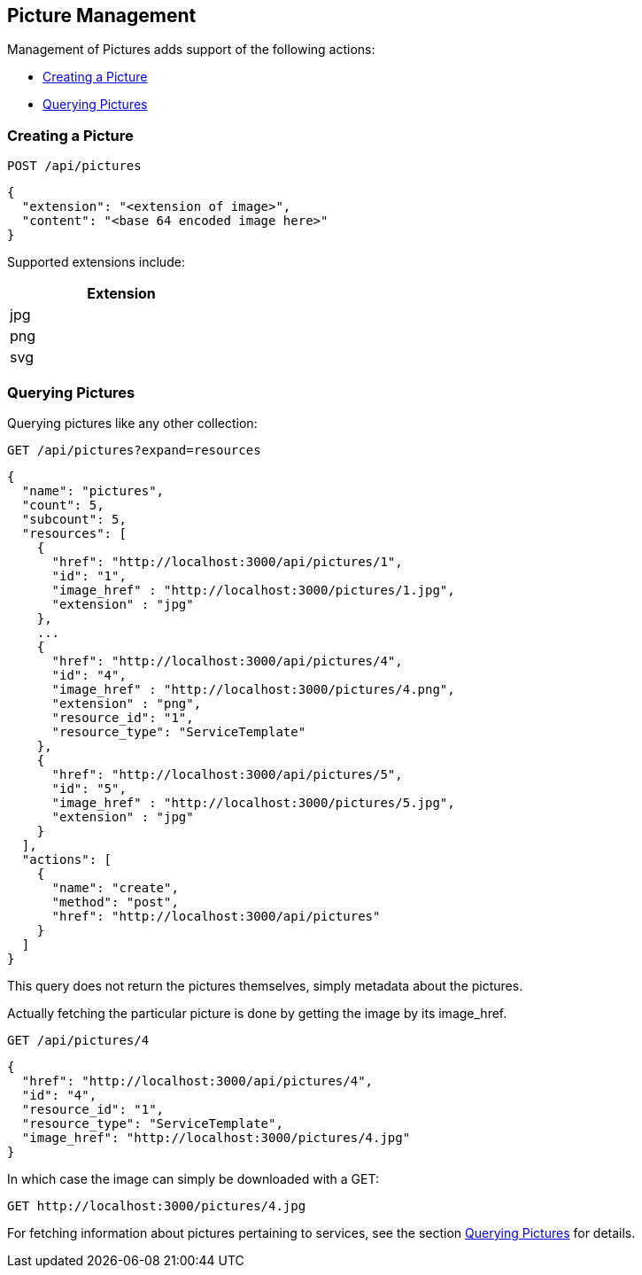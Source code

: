 
[[picture-management]]
== Picture Management

Management of Pictures adds support of the following actions:

* link:#creating-picture[Creating a Picture]
* link:#querying-pictures[Querying Pictures]

[[creating-picture]]
=== Creating a Picture

[source,data]
----
POST /api/pictures
----

[source,json]
----
{
  "extension": "<extension of image>",
  "content": "<base 64 encoded image here>"
}
----

Supported extensions include:

[cols="1",options="header",width="30%"]
|=====
| Extension
| jpg
| png
| svg
|=====

[[querying-pictures]]
=== Querying Pictures

Querying pictures like any other collection:

[source,data]
----
GET /api/pictures?expand=resources
----

[source,json]
----
{
  "name": "pictures",
  "count": 5,
  "subcount": 5,
  "resources": [
    {
      "href": "http://localhost:3000/api/pictures/1",
      "id": "1",
      "image_href" : "http://localhost:3000/pictures/1.jpg",
      "extension" : "jpg"
    },
    ...
    {
      "href": "http://localhost:3000/api/pictures/4",
      "id": "4",
      "image_href" : "http://localhost:3000/pictures/4.png",
      "extension" : "png",
      "resource_id": "1",
      "resource_type": "ServiceTemplate"
    },
    {
      "href": "http://localhost:3000/api/pictures/5",
      "id": "5",
      "image_href" : "http://localhost:3000/pictures/5.jpg",
      "extension" : "jpg"
    }
  ],
  "actions": [
    {
      "name": "create",
      "method": "post",
      "href": "http://localhost:3000/api/pictures"
    }
  ]
}
----

This query does not return the pictures themselves, simply metadata about the pictures.

Actually fetching the particular picture is done by getting the image by its image_href.

[source,data]
----
GET /api/pictures/4
----

[source,json]
----
{
  "href": "http://localhost:3000/api/pictures/4",
  "id": "4",
  "resource_id": "1",
  "resource_type": "ServiceTemplate",
  "image_href": "http://localhost:3000/pictures/4.jpg"
}
----

In which case the image can simply be downloaded with a GET:

[source,data]
----
GET http://localhost:3000/pictures/4.jpg
----

For fetching information about pictures pertaining to services, see the section
link:../reference/service_queries.html#querying-pictures[Querying Pictures] for details.

